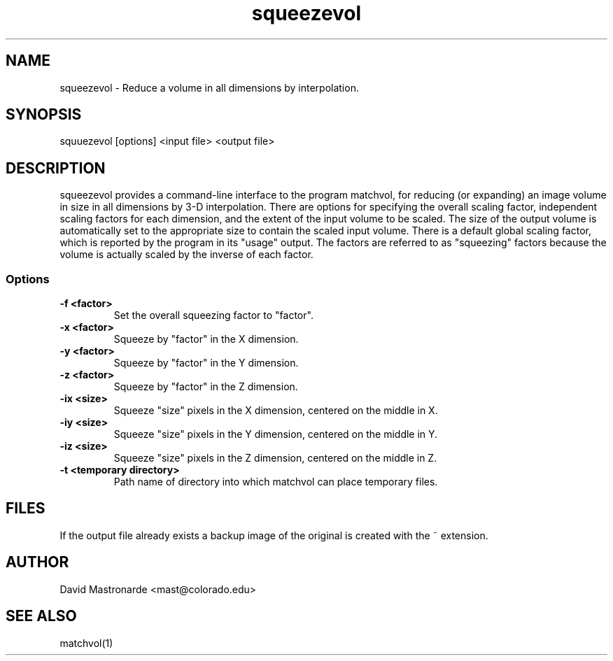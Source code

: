 .na
.nh
.TH squeezevol 1 2.41 BL3DEMC
.SH NAME
squeezevol \- Reduce a volume in all dimensions by interpolation.
.SH SYNOPSIS
squuezevol [options] <input file>  <output file>
.SH DESCRIPTION
squeezevol provides a 
command-line interface to the program matchvol, for reducing (or expanding)
an image volume in size in all dimensions by 3-D interpolation.
There are options for specifying the overall scaling factor, independent 
scaling factors for each dimension, and the extent of the input volume to
be scaled.  The size of the output volume is automatically set to the 
appropriate size to contain the scaled input volume.  There is a default
global scaling factor, which is reported by the program in its "usage" output.
The factors are referred to as "squeezing" factors because the volume is 
actually scaled by the inverse of each factor.
.SS Options
.TP
.B -f <factor>
Set the overall squeezing factor to "factor".
.TP
.B -x <factor>
Squeeze by "factor" in the X dimension.
.TP
.B -y <factor>
Squeeze by "factor" in the Y dimension.
.TP
.B -z <factor>
Squeeze by "factor" in the Z dimension.
.TP
.B -ix <size>
Squeeze "size" pixels in the X dimension, centered on the middle in X.
.TP
.B -iy <size>
Squeeze "size" pixels in the Y dimension, centered on the middle in Y.
.TP
.B -iz <size>
Squeeze "size" pixels in the Z dimension, centered on the middle in Z.
.TP
.B -t <temporary directory>
Path name of directory into which matchvol can place temporary files.
.SH FILES
If the output file already exists a backup image
of the original is created
with the ~ extension.
.SH AUTHOR
David Mastronarde  <mast@colorado.edu>
.SH SEE ALSO
matchvol(1)
